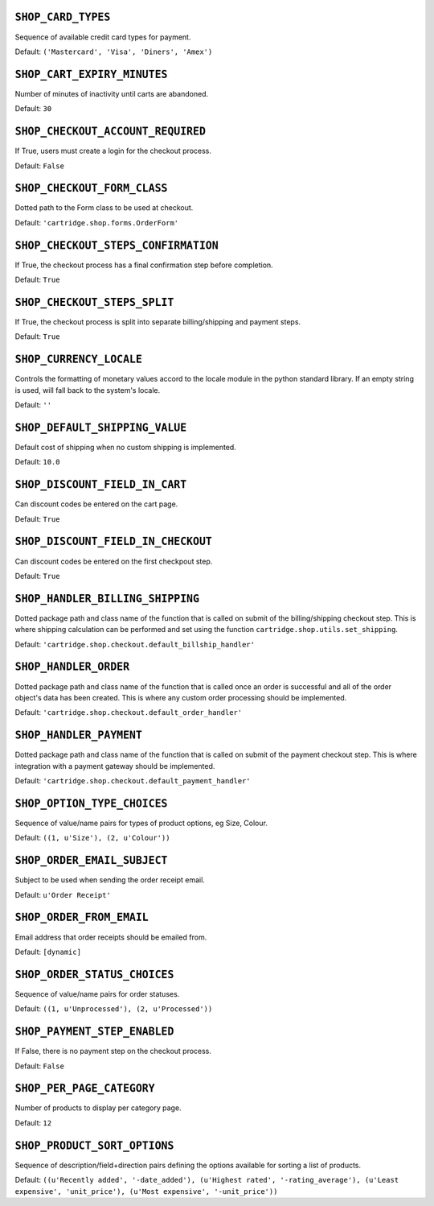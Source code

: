 .. THIS DOCUMENT IS AUTO GENERATED VIA conf.py

``SHOP_CARD_TYPES``
-------------------

Sequence of available credit card types for payment.

Default: ``('Mastercard', 'Visa', 'Diners', 'Amex')``

``SHOP_CART_EXPIRY_MINUTES``
----------------------------

Number of minutes of inactivity until carts are abandoned.

Default: ``30``

``SHOP_CHECKOUT_ACCOUNT_REQUIRED``
----------------------------------

If True, users must create a login for the checkout process.

Default: ``False``

``SHOP_CHECKOUT_FORM_CLASS``
----------------------------

Dotted path to the Form class to be used at checkout.

Default: ``'cartridge.shop.forms.OrderForm'``

``SHOP_CHECKOUT_STEPS_CONFIRMATION``
------------------------------------

If True, the checkout process has a final confirmation step before completion.

Default: ``True``

``SHOP_CHECKOUT_STEPS_SPLIT``
-----------------------------

If True, the checkout process is split into separate billing/shipping and payment steps.

Default: ``True``

``SHOP_CURRENCY_LOCALE``
------------------------

Controls the formatting of monetary values accord to the locale module in the python standard library. If an empty string is used, will fall back to the system's locale.

Default: ``''``

``SHOP_DEFAULT_SHIPPING_VALUE``
-------------------------------

Default cost of shipping when no custom shipping is implemented.

Default: ``10.0``

``SHOP_DISCOUNT_FIELD_IN_CART``
-------------------------------

Can discount codes be entered on the cart page.

Default: ``True``

``SHOP_DISCOUNT_FIELD_IN_CHECKOUT``
-----------------------------------

Can discount codes be entered on the first checkpout step.

Default: ``True``

``SHOP_HANDLER_BILLING_SHIPPING``
---------------------------------

Dotted package path and class name of the function that is called on submit of the billing/shipping checkout step. This is where shipping calculation can be performed and set using the function ``cartridge.shop.utils.set_shipping``.

Default: ``'cartridge.shop.checkout.default_billship_handler'``

``SHOP_HANDLER_ORDER``
----------------------

Dotted package path and class name of the function that is called once an order is successful and all of the order object's data has been created. This is where any custom order processing should be implemented.

Default: ``'cartridge.shop.checkout.default_order_handler'``

``SHOP_HANDLER_PAYMENT``
------------------------

Dotted package path and class name of the function that is called on submit of the payment checkout step. This is where integration with a payment gateway should be implemented.

Default: ``'cartridge.shop.checkout.default_payment_handler'``

``SHOP_OPTION_TYPE_CHOICES``
----------------------------

Sequence of value/name pairs for types of product options, eg Size, Colour.

Default: ``((1, u'Size'), (2, u'Colour'))``

``SHOP_ORDER_EMAIL_SUBJECT``
----------------------------

Subject to be used when sending the order receipt email.

Default: ``u'Order Receipt'``

``SHOP_ORDER_FROM_EMAIL``
-------------------------

Email address that order receipts should be emailed from.

Default: ``[dynamic]``

``SHOP_ORDER_STATUS_CHOICES``
-----------------------------

Sequence of value/name pairs for order statuses.

Default: ``((1, u'Unprocessed'), (2, u'Processed'))``

``SHOP_PAYMENT_STEP_ENABLED``
-----------------------------

If False, there is no payment step on the checkout process.

Default: ``False``

``SHOP_PER_PAGE_CATEGORY``
--------------------------

Number of products to display per category page.

Default: ``12``

``SHOP_PRODUCT_SORT_OPTIONS``
-----------------------------

Sequence of description/field+direction pairs defining the options available for sorting a list of products.

Default: ``((u'Recently added', '-date_added'), (u'Highest rated', '-rating_average'), (u'Least expensive', 'unit_price'), (u'Most expensive', '-unit_price'))``